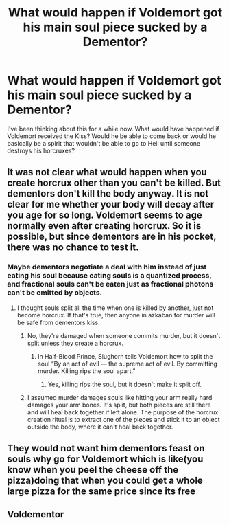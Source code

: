 #+TITLE: What would happen if Voldemort got his main soul piece sucked by a Dementor?

* What would happen if Voldemort got his main soul piece sucked by a Dementor?
:PROPERTIES:
:Author: Beneficial-Funny-305
:Score: 4
:DateUnix: 1610927062.0
:DateShort: 2021-Jan-18
:FlairText: Discussion
:END:
I've been thinking about this for a while now. What would have happened if Voldemort received the Kiss? Would he be able to come back or would he basically be a spirit that wouldn't be able to go to Hell until someone destroys his horcruxes?


** It was not clear what would happen when you create horcrux other than you can't be killed. But dementors don't kill the body anyway. It is not clear for me whether your body will decay after you age for so long. Voldemort seems to age normally even after creating horcrux. So it is possible, but since dementors are in his pocket, there was no chance to test it.
:PROPERTIES:
:Author: deepjeep123
:Score: 3
:DateUnix: 1610927782.0
:DateShort: 2021-Jan-18
:END:

*** Maybe dementors negotiate a deal with him instead of just eating his soul because eating souls is a quantized process, and fractional souls can't be eaten just as fractional photons can't be emitted by objects.
:PROPERTIES:
:Author: Devil_May_Kare
:Score: 1
:DateUnix: 1610990082.0
:DateShort: 2021-Jan-18
:END:

**** I thought souls split all the time when one is killed by another, just not become horcrux. If that's true, then anyone in azkaban for murder will be safe from dementors kiss.
:PROPERTIES:
:Author: deepjeep123
:Score: 1
:DateUnix: 1611017942.0
:DateShort: 2021-Jan-19
:END:

***** No, they're damaged when someone commits murder, but it doesn't split unless they create a horcrux.
:PROPERTIES:
:Author: Why634
:Score: 1
:DateUnix: 1611070737.0
:DateShort: 2021-Jan-19
:END:

****** In Half-Blood Prince, Slughorn tells Voldemort how to split the soul “By an act of evil --- the supreme act of evil. By committing murder. Killing rips the soul apart.”
:PROPERTIES:
:Author: deepjeep123
:Score: 1
:DateUnix: 1611078694.0
:DateShort: 2021-Jan-19
:END:

******* Yes, killing rips the soul, but it doesn't make it split off.
:PROPERTIES:
:Author: Why634
:Score: 1
:DateUnix: 1611083346.0
:DateShort: 2021-Jan-19
:END:


***** I assumed murder damages souls like hitting your arm really hard damages your arm bones. It's split, but both pieces are still there and will heal back together if left alone. The purpose of the horcrux creation ritual is to extract one of the pieces and stick it to an object outside the body, where it can't heal back together.
:PROPERTIES:
:Author: Devil_May_Kare
:Score: 1
:DateUnix: 1611098109.0
:DateShort: 2021-Jan-20
:END:


** They would not want him dementors feast on souls why go for Voldemort which is like(you know when you peel the cheese off the pizza)doing that when you could get a whole large pizza for the same price since its free
:PROPERTIES:
:Author: helpmepleaseandtha
:Score: 2
:DateUnix: 1612131133.0
:DateShort: 2021-Feb-01
:END:


** Voldementor
:PROPERTIES:
:Author: PotatoBro42069
:Score: 1
:DateUnix: 1610968581.0
:DateShort: 2021-Jan-18
:END:
